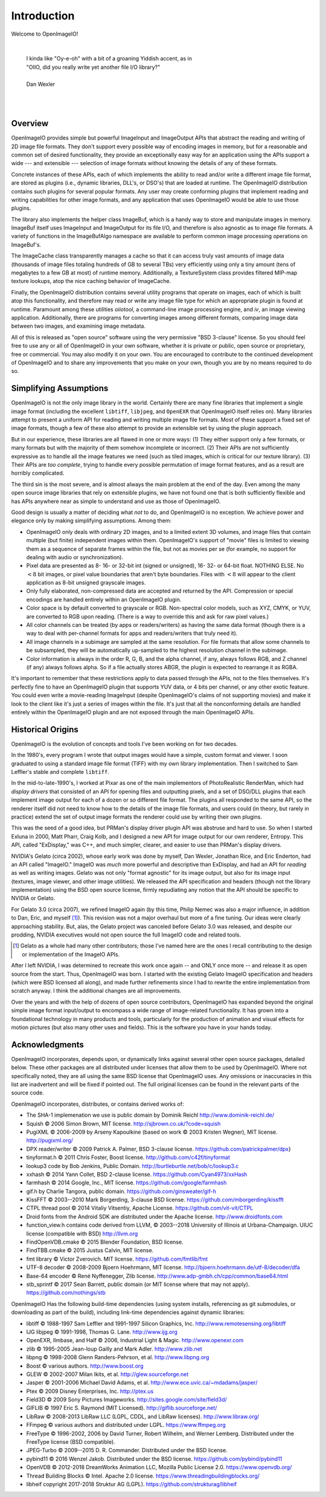 Introduction
############

Welcome to OpenImageIO!

|

    |    I kinda like "Oy-e-oh" with a bit of a groaning Yiddish accent, as in
    |    "OIIO, did you really write yet another file I/O library?"
    |
    |    Dan Wexler

|
|


Overview
========

OpenImageIO provides simple but powerful ImageInput and ImageOutput APIs
that abstract the reading and writing of 2D image file formats.  They
don't support every possible way of encoding images in memory, but for a
reasonable and common set of desired functionality, they provide an
exceptionally easy way for an application using the APIs support a wide
--- and extensible --- selection of image formats without knowing the
details of any of these formats.

Concrete instances of these APIs, each of which implements the ability
to read and/or write a different image file format, are stored as
plugins (i.e., dynamic libraries, DLL's, or DSO's) that are loaded at
runtime.  The OpenImageIO distribution contains such plugins for several
popular formats.  Any user may create conforming plugins that implement
reading and writing capabilities for other image formats, and any
application that uses OpenImageIO would be able to use those plugins.

The library also implements the helper class ImageBuf, which is a handy way
to store and manipulate images in memory.  ImageBuf itself uses ImageInput
and ImageOutput for its file I/O, and therefore is also agnostic as to
image file formats. A variety of functions in the ImageBufAlgo namespace
are available to perform common image processing operations on ImageBuf's.

The ImageCache class transparently manages a cache so that it can
access truly vast amounts of image data (thousands of image files totaling
hundreds of GB to several TBs) very efficiently using only a tiny amount
(tens of megabytes to a few GB at most) of runtime memory.  Additionally, a
TextureSystem class provides filtered MIP-map texture lookups, atop
the nice caching behavior of ImageCache.

Finally, the OpenImageIO distribution contains several utility programs that
operate on images, each of which is built atop this functionality, and
therefore may read or write any image file type for which an appropriate
plugin is found at runtime.  Paramount among these utilities `oiiotool`,
a command-line image processing engine, and `iv`, an image viewing
application.  Additionally, there are programs for converting images among
different formats, comparing image data between two images, and examining
image metadata.

All of this is released as "open source" software using the very permissive
"BSD 3-clause" license.  So you should feel free to use any or all of
OpenImageIO in your own software, whether it is private or public, open
source or proprietary, free or commercial.  You may also modify it on your
own.  You are encouraged to contribute to the continued development of
OpenImageIO and to share any improvements that you make on your own, though
you are by no means required to do so.


Simplifying Assumptions
=======================

OpenImageIO is not the only image library in the world.  Certainly there
are many fine libraries that implement a single image format (including
the excellent ``libtiff``, ``libjpeg``, and ``OpenEXR`` that
OpenImageIO itself relies on).  Many libraries attempt to present a uniform
API for reading and writing multiple image file formats.  Most of these
support a fixed set of image formats, though a few of these
also attempt to provide an extensible set by using the plugin approach.

But in our experience, these libraries are all flawed in one or more
ways: (1) They either support only a few formats, or many formats but
with the majority of them somehow incomplete or incorrect.  (2) Their
APIs are not sufficiently expressive as to handle all the image features
we need (such as tiled images, which is critical for our texture
library).  (3) Their APIs are *too complete*, trying to handle
every possible permutation of image format features, and as a result
are horribly complicated.

The third sin is the most severe, and is almost always the main problem
at the end of the day.  Even among the many open source image libraries
that rely on extensible plugins, we have not found one that is both
sufficiently flexible and has APIs anywhere near as simple to understand
and use as those of OpenImageIO.

Good design is usually a matter of deciding what *not* to do, and
OpenImageIO is no exception.  We achieve power and elegance only by
making simplifying assumptions.  Among them:

* OpenImageIO only deals with ordinary 2D images, and to a limited
  extent 3D volumes, and image files that contain multiple (but
  finite) independent images within them.  OpenImageIO's support of "movie"
  files is limited to viewing them as a sequence of separate frames within
  the file, but not as movies per se (for example, no support for dealing
  with audio or synchronization).

* Pixel data are presented as 8- 16- or 32-bit int (signed or unsigned), 16-
  32- or 64-bit float.  NOTHING ELSE.  No :math:`<8` bit images, or pixel value
  boundaries that aren't byte boundaries.  Files with :math:`<8` will
  appear to the client application as 8-bit unsigned grayscale images.

* Only fully elaborated, non-compressed data are accepted
  and returned by the API.  Compression or special encodings are
  handled entirely within an OpenImageIO plugin.

* Color space is by default converted to grayscale or RGB. Non-spectral
  color models, such as
  XYZ, CMYK, or YUV, are converted to RGB upon reading. (There is a
  way to override this and ask for raw pixel values.)

* All color channels can be treated (by apps or readers/writers)
  as having the same data format (though there is a way to deal with
  per-channel formats for apps and readers/writers that truly need
  it).

* All image channels in a subimage are sampled at the same
  resolution.  For file formats that allow some channels to be
  subsampled, they will be automatically up-sampled to the highest
  resolution channel in the subimage.

* Color information is always in the order R, G, B, and the alpha
  channel, if any, always follows RGB, and Z channel (if any) always
  follows alpha.  So if a file actually stores ABGR, the plugin is
  expected to rearrange it as RGBA.


It's important to remember that these restrictions apply to data passed
through the APIs, not to the files themselves.  It's perfectly fine to
have an OpenImageIO plugin that supports YUV data, or 4 bits per channel, or
any other exotic feature.  You could even write a movie-reading
ImageInput (despite OpenImageIO's claims of not supporting movies) and
make it look to the client like it's just a series of images within the
file.  It's just that all the nonconforming details are handled entirely
within the OpenImageIO plugin and are not exposed through the main OpenImageIO
APIs.


Historical Origins
==================

OpenImageIO is the evolution of concepts and tools I've been working on
for two decades.

In the 1980's, every program I wrote that output images would have a
simple, custom format and viewer.  I soon graduated to using a standard
image file format (TIFF) with my own library implementation.  Then I
switched to Sam Leffler's stable and complete ``libtiff``.

In the mid-to-late-1990's, I worked at Pixar as one of the main
implementors of PhotoRealistic RenderMan, which had *display drivers*
that consisted of an API for opening files and outputting
pixels, and a set of DSO/DLL plugins that each implement image output
for each of a dozen or so different file format.  The plugins all
responded to the same API, so the renderer itself did not need to know
how to the details of the image file formats, and users could (in
theory, but rarely in practice) extend the set of output image formats
the renderer could use by writing their own plugins.

This was the seed of a good idea, but PRMan's display driver plugin API
was abstruse and hard to use.  So when I started Exluna in 2000, Matt
Pharr, Craig Kolb, and I designed a new API for image output for our own
renderer, Entropy.  This API, called "ExDisplay," was C++, and much
simpler, clearer, and easier to use than PRMan's display drivers.

NVIDIA's Gelato (circa 2002), whose early work was done by myself, Dan
Wexler, Jonathan Rice, and Eric Enderton, had an API
called "ImageIO."  ImageIO was *much*
more powerful and descriptive than ExDisplay, and had an
API for *reading* as well as writing images.  Gelato was not only
"format agnostic" for its image output, but also for its
image input (textures, image viewer, and other image utilities).
We released the API specification and headers (though not the
library implementation) using the BSD open source license, firmly
repudiating any notion that the API should be specific to NVIDIA or
Gelato.

For Gelato 3.0 (circa 2007), we refined ImageIO again (by this time,
Philip Nemec was also a major influence, in addition to Dan, Eric, and
myself [#]_).  This revision was not a major
overhaul but more of a fine tuning.  Our ideas were clearly approaching
stability.  But, alas, the Gelato project was canceled before Gelato 3.0
was released, and despite our prodding, NVIDIA executives would not open
source the full ImageIO code and related tools.

.. [#] Gelato as a whole had many other contributors; those I've named here
   are the ones I recall contributing to the design or implementation of the
   ImageIO APIs.

After I left NVIDIA, I was determined to recreate this work once
again -- and ONLY once more -- and release it as open source from the
start.  Thus, OpenImageIO was born.  I started with the existing Gelato
ImageIO specification and headers (which were BSD licensed all along),
and made further refinements since I had to rewrite the entire
implementation from scratch anyway.  I think the additional changes are
all improvements.

Over the years and with the help of dozens of open source contributors,
OpenImageIO has expanded beyond the original simple image format input/output
to encompass a wide range of image-related functionality. It has grown into
a foundational technology in many products and tools, particularly for the
production of animation and visual effects for motion pictures (but also
many other uses and fields). This is the software you have in your hands
today.


Acknowledgments
===============

OpenImageIO incorporates, depends upon, or dynamically links against several
other open source packages, detailed below. These other packages are all
distributed under licenses that allow them to be used by OpenImageIO. Where not
specifically noted, they are all using the same BSD license that OpenImageIO
uses. Any omissions or inaccuracies in this list are inadvertent and will be
fixed if pointed out. The full original licenses can be found in the
relevant parts of the source code.

OpenImageIO incorporates, distributes, or contains derived works of:

* The SHA-1 implemenation we use is public domain by Dominik Reichl  http://www.dominik-reichl.de/
* Squish © 2006 Simon Brown, MIT license. http://sjbrown.co.uk/?code=squish
* PugiXML © 2006-2009 by Arseny Kapoulkine (based on work © 2003 Kristen Wegner), MIT license. http://pugixml.org/
* DPX reader/writer © 2009 Patrick A. Palmer, BSD 3-clause license. https://github.com/patrickpalmer/dpx}
* tinyformat.h © 2011 Chris Foster, Boost license. http://github.com/c42f/tinyformat
* lookup3 code by Bob Jenkins, Public Domain. http://burtleburtle.net/bob/c/lookup3.c
* xxhash © 2014 Yann Collet, BSD 2-clause license. https://github.com/Cyan4973/xxHash
* farmhash © 2014 Google, Inc., MIT license. https://github.com/google/farmhash
* gif.h by Charlie Tangora, public domain. https://github.com/ginsweater/gif-h
* KissFFT © 2003--2010 Mark Borgerding, 3-clause BSD license. https://github.com/mborgerding/kissfft
* CTPL thread pool © 2014 Vitaliy Vitsentiy, Apache License. https://github.com/vit-vit/CTPL
* Droid fonts from the Android SDK are distributed under the Apache license.  http://www.droidfonts.com
* function_view.h contains code derived from LLVM, © 2003--2018 University of Illinois at Urbana-Champaign. UIUC license (compatible with BSD)  http://llvm.org
* FindOpenVDB.cmake © 2015 Blender Foundation, BSD license.
* FindTBB.cmake © 2015 Justus Calvin, MIT license.
* fmt library © Victor Zverovich. MIT license. https://github.com/fmtlib/fmt
* UTF-8 decoder © 2008-2009 Bjoern Hoehrmann, MIT license. http://bjoern.hoehrmann.de/utf-8/decoder/dfa
* Base-64 encoder © René Nyffenegger, Zlib license. http://www.adp-gmbh.ch/cpp/common/base64.html
* stb_sprintf © 2017 Sean Barrett, public domain (or MIT license where that   may not apply). https://github.com/nothings/stb

OpenImageIO Has the following build-time dependencies (using
system installs, referencing as git submodules, or downloading as part of
the build), including link-time dependencies
against dynamic libraries:

* libtiff © 1988-1997 Sam Leffler and 1991-1997 Silicon Graphics, Inc.  http://www.remotesensing.org/libtiff
* IJG libjpeg © 1991-1998, Thomas G. Lane.  http://www.ijg.org
* OpenEXR, Ilmbase, and Half © 2006, Industrial Light & Magic. http://www.openexr.com
* zlib © 1995-2005 Jean-loup Gailly and Mark Adler. http://www.zlib.net
* libpng © 1998-2008 Glenn Randers-Pehrson, et al. http://www.libpng.org
* Boost © various authors. http://www.boost.org
* GLEW © 2002-2007 Milan Ikits, et al. http://glew.sourceforge.net
* Jasper © 2001-2006 Michael David Adams, et al. http://www.ece.uvic.ca/~mdadams/jasper/
* Ptex © 2009 Disney Enterprises, Inc. http://ptex.us
* Field3D © 2009 Sony Pictures Imageworks. http://sites.google.com/site/field3d/
* GIFLIB © 1997 Eric S. Raymond (MIT Licensed). http://giflib.sourceforge.net/
* LibRaw © 2008-2013 LibRaw LLC (LGPL, CDDL, and LibRaw licenses).  http://www.libraw.org/
* FFmpeg © various authors and distributed under LGPL. https://www.ffmpeg.org
* FreeType © 1996-2002, 2006 by David Turner, Robert Wilhelm, and Werner Lemberg. Distributed under the FreeType license (BSD compatible).
* JPEG-Turbo © 2009--2015 D. R. Commander. Distributed under the BSD license.
* pybind11 © 2016 Wenzel Jakob. Distributed under the BSD license. https://github.com/pybind/pybind11
* OpenVDB © 2012-2018 DreamWorks Animation LLC, Mozilla Public License 2.0. https://www.openvdb.org/
* Thread Building Blocks © Intel. Apache 2.0 license. https://www.threadingbuildingblocks.org/
* libheif \copyright 2017-2018 Struktur AG (LGPL). https://github.com/strukturag/libheif

